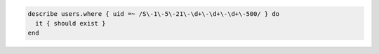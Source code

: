 .. The contents of this file may be included in multiple topics (using the includes directive).
.. The contents of this file should be modified in a way that preserves its ability to appear in multiple topics.

.. To use a regular expression to filter users:

.. code-block:: ruby

   describe users.where { uid =~ /S\-1\-5\-21\-\d+\-\d+\-\d+\-500/ } do
     it { should exist }
   end
